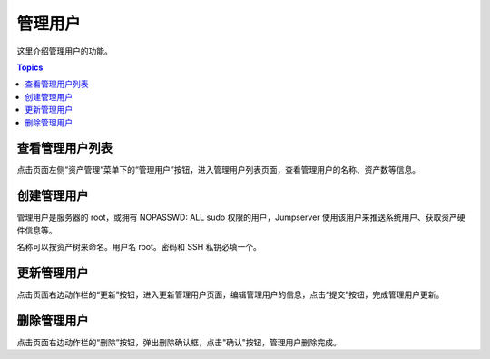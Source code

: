 管理用户
==========

这里介绍管理用户的功能。

.. contents:: Topics

.. _view_admin_user_list:

查看管理用户列表
````````````````

点击页面左侧“资产管理“菜单下的“管理用户”按钮，进入管理用户列表页面，查看管理用户的名称、资产数等信息。


.. _create_admin_user:

创建管理用户
````````````

管理用户是服务器的 root，或拥有 NOPASSWD: ALL sudo 权限的用户，Jumpserver 使用该用户来推送系统用户、获取资产硬件信息等。

名称可以按资产树来命名。用户名 root。密码和 SSH 私钥必填一个。

.. image:: _static/img/create_asset_admin_user.jpg

.. _update_admin_user:

更新管理用户
````````````

点击页面右边动作栏的“更新”按钮，进入更新管理用户页面，编辑管理用户的信息，点击“提交”按钮，完成管理用户更新。

.. _delete_admin_user:

删除管理用户
````````````

点击页面右边动作栏的“删除”按钮，弹出删除确认框，点击"确认"按钮，管理用户删除完成。